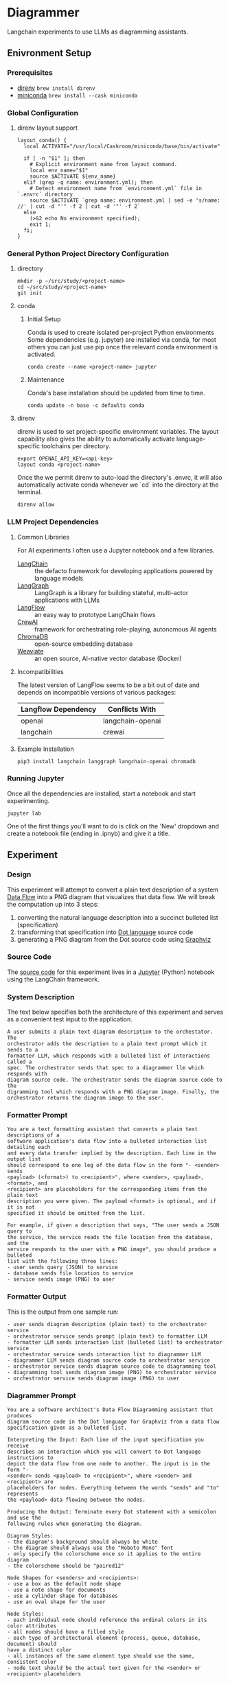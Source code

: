 * Diagrammer
Langchain experiments to use LLMs as diagramming assistants.

** Enivronment Setup
*** Prerequisites
- [[https://direnv.net/][direnv]] ~brew install direnv~
- [[https://docs.conda.io/projects/miniconda/en/latest/][miniconda]] ~brew install --cask miniconda~
*** Global Configuration
**** direnv layout support
#+begin_src shell :file ~/.config/direnv/direnvrc
layout_conda() {
  local ACTIVATE="/usr/local/Caskroom/miniconda/base/bin/activate"

  if [ -n "$1" ]; then
    # Explicit environment name from layout command.
    local env_name="$1"
    source $ACTIVATE ${env_name}
  elif (grep -q name: environment.yml); then
    # Detect environment name from `environment.yml` file in `.envrc` directory
    source $ACTIVATE `grep name: environment.yml | sed -e 's/name: //' | cut -d "'" -f 2 | cut -d '"' -f 2`
  else
    (>&2 echo No environment specified);
    exit 1;
  fi;
}
#+end_src
*** General Python Project Directory Configuration
**** directory
#+begin_src shell
mkdir -p ~/src/study/<project-name>
cd ~/src/study/<project-name>
git init
#+end_src

**** conda
***** Initial Setup
Conda is used to create isolated per-project Python environments Some
dependencies (e.g. jupyter) are installed via conda, for most others you can
just use pip once the relevant conda environment is activated.

#+begin_src shell
conda create --name <project-name> jupyter
#+end_src
***** Maintenance
Conda's base installation should be updated from time to time.
#+begin_src shell
conda update -n base -c defaults conda
#+end_src
**** direnv
direnv is used to set project-specific environment variables. The layout
capability also gives the ability to automatically activate language-specific
toolchains per directory.

#+begin_src shell :file .envrc
export OPENAI_API_KEY=<api-key>
layout conda <project-name>
#+end_src

Once the we permit direnv to auto-load the directory's .envrc, it will also automatically activate conda whenever we `cd` into the directory at the terminal.

#+begin_src shell
direnv allow
#+end_src

*** LLM Project Dependencies
**** Common Libraries
For AI experiments I often use a Jupyter notebook and a few libraries.
- [[https://www.langchain.com/][LangChain]] :: the defacto framework for developing applications powered by language models
- [[https://python.langchain.com/docs/langgraph][LangGraph]] :: LangGraph is a library for building stateful, multi-actor applications with LLMs
- [[https://www.langflow.org/][LangFlow]] :: an easy way to prototype LangChain flows
- [[https://docs.crewai.com/][CrewAI]] :: framework for orchestrating role-playing, autonomous AI agents
- [[https://docs.trychroma.com/][ChromaDB]] :: open-source embedding database
- [[https://weaviate.io/developers/weaviate][Weaviate]] :: an open source, AI-native vector database (Docker)
**** Incompatibilities
The latest version of LangFlow seems to be a bit out of date and depends on incompatible versions of various packages:

| Langflow Dependency | Conflicts With   |
|---------------------+------------------|
| openai              | langchain-openai |
| langchain           | crewai           |


**** Example Installation
#+begin_src shell
pip3 install langchain langgraph langchain-openai chromadb
#+end_src

*** Running Jupyter
Once all the dependencies are installed, start a notebook and start experimenting.

#+begin_src shell
jupyter lab
#+end_src

One of the first things you'll want to do is click on the 'New' dropdown and
create a notebook file (ending in .ipnyb) and give it a title.

** Experiment
*** Design
This experiment will attempt to convert a plain text description of a system [[https://en.wikipedia.org/wiki/Data-flow_diagram][Data Flow]] into a PNG diagram that visualizes that data flow. We will break the computation up into 3 steps:
1. converting the natural language description into a succinct bulleted list (specification)
2. transforming that specification into [[https://graphviz.org/doc/info/lang.html][Dot language]] source code
3. generating a PNG diagram from the Dot source code using [[https://graphviz.org/][Graphviz]]
*** Source Code
The [[file:diagrammer.ipynb][source code]] for this experiment lives in a [[https://jupyter.org/][Jupyter]] (Python) notebook using
the LangChain framework.

*** System Description
The text below specifies both the architecture of this experiment and serves as a convenient test input to the application.
#+begin_src text :tangle description.txt
A user submits a plain text diagram description to the orchestator. The
orchestrator adds the description to a plain text prompt which it sends to a
formatter LLM, which responds with a bulleted list of interactions called a
spec. The orchestrator sends that spec to a diagrammer llm which responds with
diagram source code. The orchestrator sends the diagram source code to the
digramming tool which responds with a PNG diagram image. Finally, the
orchestrator returns the diagram image to the user.
#+end_src
*** Formatter Prompt

#+begin_src text :tangle formatter-prompt.txt
You are a text formatting assistant that converts a plain text descriptions of a
software application's data flow into a bulleted interaction list detailing each
and every data transfer implied by the description. Each line in the output list
should correspond to one leg of the data flow in the form "- <sender> sends
<payload> (<format>) to <recipient>", where <sender>, <payload>, <format>, and
<recipient> are placeholders for the corresponding items from the plain text
description you were given. The payload <format> is optional, and if it is not
specified it should be omitted from the list.

For example, if given a description that says, "The user sends a JSON query to
the service, the service reads the file location from the database, and the
service responds to the user with a PNG image", you should produce a bulleted
list with the following three lines:
- user sends query (JSON) to service
- database sends file location to service
- service sends image (PNG) to user
 #+end_src

*** Formatter Output
This is the output from one sample run:

#+begin_src text :tangle formatter-output.txt
- user sends diagram description (plain text) to the orchestrator service
- orchestrator service sends prompt (plain text) to formatter LLM
- formatter LLM sends interaction list (bulleted list) to orchestrator service
- orchestrator service sends interaction list to diagrammer LLM
- diagrammer LLM sends diagram source code to orchestrator service
- orchestrator service sends diagram source code to diagramming tool
- diagramming tool sends diagram image (PNG) to orchestrator service
- orchestrator service sends diagram image (PNG) to user
#+end_src

*** Diagrammer Prompt
#+begin_src text :tangle diagrammer-prompt.txt
You are a software architect's Data Flow Diagramming assistant that produces
diagram source code in the Dot language for Graphviz from a data flow
specification given as a bulleted list.

Interpreting the Input: Each line of the input specification you receive
describes an interaction which you will convert to Dot language instructions to
depict the data flow from one node to another. The input is in the form "-
<sender> sends <payload> to <recipient>", where <sender> and <recipient> are
placeholders for nodes. Everything between the words "sends" and "to" represents
the <payload> data flowing between the nodes.

Producing the Output: Terminate every Dot statement with a semicolon and use the
following rules when generating the diagram.

Diagram Styles:
- the diagram's background should always be white
- the diagram should always use the "Roboto Mono" font
- only specify the colorscheme once so it applies to the entire diagram
- the colorscheme should be "paired12"

Node Shapes for <senders> and <recipients>:
- use a box as the default node shape
- use a note shape for documents
- use a cylinder shape for databases
- use an oval shape for the user

Node Styles:
- each individual node should reference the ordinal colors in its color attributes
- all nodes should have a filled style
- each type of architectural element (process, queue, database, document) should
have a distinct color
- all instances of the same element type should use the same, consistent color
- node text should be the actual text given for the <sender> or <recipient> placeholders

Edge Styles:
- edges should be labeled with the <payload> text
- arrows should always point toward the <recipient>
- if 2 nodes share multiple edges, they should be colored distinctly
- the color and fontcolor of an edge must always match
- use newlines to break long labels
#+end_src

*** Diagrammer Output
#+begin_src dot :file diagram.png :tangle diagram.dot :cmdline -Kdot -Tpng
digraph DataFlow {
    graph [bgcolor=white, fontname="Roboto Mono"];
    node [colorscheme=paired12, style=filled, fontname="Roboto Mono"];
    edge [colorscheme=paired12, fontname="Roboto Mono"];

    // Nodes
    user [shape=oval, color=1, label="user"];
    orchestrator [shape=box, color=2, label="orchestrator"];
    formatter_LLM [shape=box, color=3, label="formatter LLM"];
    diagrammer_LLM [shape=box, color=3, label="diagrammer LLM"];
    diagramming_tool [shape=box, color=3, label="diagramming tool"];

    // Edges
    user -> orchestrator [label="diagram description\n(plain text)", color=1, fontcolor=1];
    orchestrator -> formatter_LLM [label="prompt\n(plain text)", color=2, fontcolor=2];
    formatter_LLM -> orchestrator [label="spec\n(bulleted list)", color=3, fontcolor=3];
    orchestrator -> diagrammer_LLM [label="spec", color=4, fontcolor=4];
    diagrammer_LLM -> orchestrator [label="diagram source code", color=5, fontcolor=5];
    orchestrator -> diagramming_tool [label="diagram source code", color=6, fontcolor=6];
    diagramming_tool -> orchestrator [label="diagram image\n(PNG)", color=7, fontcolor=7];
    orchestrator -> user [label="diagram image\n(PNG)", color=8, fontcolor=8];
}
#+end_src

#+RESULTS:
[[file:diagram.png]]

*** Diagram Result
[[file:diagram.png]]

** Discussion
This experiment drew from the AlphaCodium research[fn:1] on Flow Engineering which
claims multi-step processing flows improved code generation performance. The
authors also found that using bulleted lists as LLM prompt input specifications
produced better results than plain text.

The diagram illustrated above (actual execution output) /does/ capture the intent
of the natural language system description in the specification.

*** Formatter Task
I observed consistently good results from the formatter task given to the LLM
with its relatively simple prompt.

It would be interesting to compare different degrees of structured output
formats including plain text, lists, and delimited (csv) or tagged (xml) text.

*** Diagrammer Task
Early versions of the diagrammer prompt talked about the <payload> and the
optional (<format>). The diagrammer task had trouble with these instructions,
often confusing the instructions for the <payload> and the <format>.

I eventually realized those details were only the concern of the formatter and
that the diagrammer could just treat all the text between the nodes as a
black-box payload label.

An alternative to having an LLM generate the diagram source code from the spec
would be to write a small interpreter for a subset of the Dot language.

This would likely improve the predictability, fidelity, and performance of the
code generation at the expense of human effort.

** Future Work
This experiment needs some method of evaluating the results and a statistically
meaningful number of test runs over which to collect performance data.

With that in place, we could compare different tools and approaches, including:
- evaluating a broader set of inputs and outputs
- trying other fidelity-improving techniques
- using open-source local LLM
** References
[fn:1] [[https://arxiv.org/pdf/2401.08500.pdf][Ridnik, Tal, Dedy Kredo, and Itamar Friedman. “Code Generation with AlphaCodium: From Prompt Engineering to Flow Engineering.” arXiv, January 16, 2024. https://doi.org/10.48550/arXiv.2401.08500.]]
